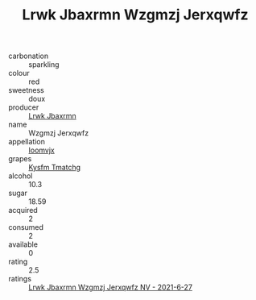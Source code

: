 :PROPERTIES:
:ID:                     e4b455c3-838a-4a57-8b65-7717ce147675
:END:
#+TITLE: Lrwk Jbaxrmn Wzgmzj Jerxqwfz 

- carbonation :: sparkling
- colour :: red
- sweetness :: doux
- producer :: [[id:a9621b95-966c-4319-8256-6168df5411b3][Lrwk Jbaxrmn]]
- name :: Wzgmzj Jerxqwfz
- appellation :: [[id:15b70af5-e968-4e98-94c5-64021e4b4fab][Ioomvjx]]
- grapes :: [[id:7a9e9341-93e3-4ed9-9ea8-38cd8b5793b3][Kysfm Tmatchg]]
- alcohol :: 10.3
- sugar :: 18.59
- acquired :: 2
- consumed :: 2
- available :: 0
- rating :: 2.5
- ratings :: [[id:840f8506-130a-42ff-9993-672b3f9ac82d][Lrwk Jbaxrmn Wzgmzj Jerxqwfz NV - 2021-6-27]]



